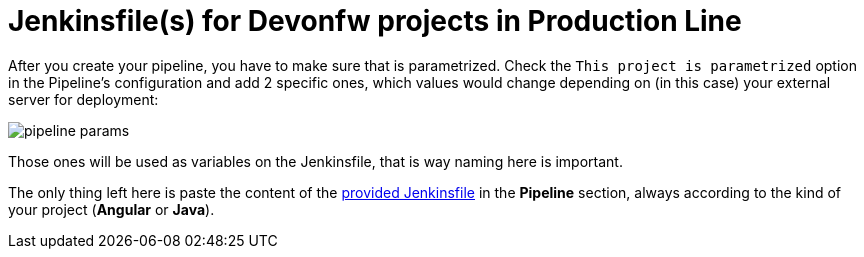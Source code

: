 = Jenkinsfile(s) for Devonfw projects in Production Line

After you create your pipeline, you have to make sure that is parametrized. Check the `This project is parametrized` option in the Pipeline's configuration and add 2 specific ones, which values would change depending on (in this case) your external server for deployment:

image::./images/dsf4pl/pipeline-params.png[]

Those ones will be used as variables on the Jenkinsfile, that is way naming here is important.

The only thing left here is paste the content of the link:https://github.com/devonfw/devonfw-shop-floor/tree/master/dsf4pl/jenkins[provided Jenkinsfile] in the *Pipeline* section, always according to the kind of your project (*Angular* or *Java*).